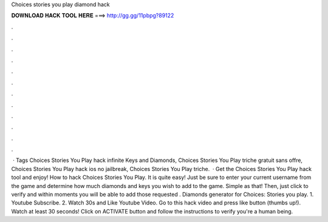 Choices stories you play diamond hack

𝐃𝐎𝐖𝐍𝐋𝐎𝐀𝐃 𝐇𝐀𝐂𝐊 𝐓𝐎𝐎𝐋 𝐇𝐄𝐑𝐄 ===> http://gg.gg/11pbpg?89122

.

.

.

.

.

.

.

.

.

.

.

.

 · Tags Choices Stories You Play hack infinite Keys and Diamonds, Choices Stories You Play triche gratuit sans offre, Choices Stories You Play hack ios no jailbreak, Choices Stories You Play triche.  · Get the Choices Stories You Play hack tool and enjoy! How to hack Choices Stories You Play. It is quite easy! Just be sure to enter your current username from the game and determine how much diamonds and keys you wish to add to the game. Simple as that! Then, just click to verify and within moments you will be able to add those requested . Diamonds generator for Choices: Stories you play. 1. Youtube Subscribe. 2. Watch 30s and Like Youtube Video. Go to this hack video and press like button (thumbs up!). Watch at least 30 seconds! Click on ACTIVATE button and follow the instructions to verify you're a human being.